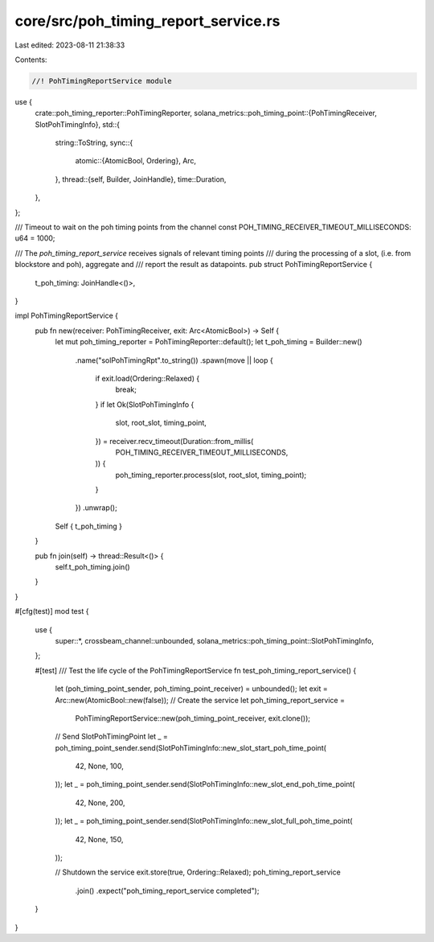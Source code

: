 core/src/poh_timing_report_service.rs
=====================================

Last edited: 2023-08-11 21:38:33

Contents:

.. code-block:: rs

    //! PohTimingReportService module
use {
    crate::poh_timing_reporter::PohTimingReporter,
    solana_metrics::poh_timing_point::{PohTimingReceiver, SlotPohTimingInfo},
    std::{
        string::ToString,
        sync::{
            atomic::{AtomicBool, Ordering},
            Arc,
        },
        thread::{self, Builder, JoinHandle},
        time::Duration,
    },
};

/// Timeout to wait on the poh timing points from the channel
const POH_TIMING_RECEIVER_TIMEOUT_MILLISECONDS: u64 = 1000;

/// The `poh_timing_report_service` receives signals of relevant timing points
/// during the processing of a slot, (i.e. from blockstore and poh), aggregate and
/// report the result as datapoints.
pub struct PohTimingReportService {
    t_poh_timing: JoinHandle<()>,
}

impl PohTimingReportService {
    pub fn new(receiver: PohTimingReceiver, exit: Arc<AtomicBool>) -> Self {
        let mut poh_timing_reporter = PohTimingReporter::default();
        let t_poh_timing = Builder::new()
            .name("solPohTimingRpt".to_string())
            .spawn(move || loop {
                if exit.load(Ordering::Relaxed) {
                    break;
                }
                if let Ok(SlotPohTimingInfo {
                    slot,
                    root_slot,
                    timing_point,
                }) = receiver.recv_timeout(Duration::from_millis(
                    POH_TIMING_RECEIVER_TIMEOUT_MILLISECONDS,
                )) {
                    poh_timing_reporter.process(slot, root_slot, timing_point);
                }
            })
            .unwrap();
        Self { t_poh_timing }
    }

    pub fn join(self) -> thread::Result<()> {
        self.t_poh_timing.join()
    }
}

#[cfg(test)]
mod test {
    use {
        super::*, crossbeam_channel::unbounded, solana_metrics::poh_timing_point::SlotPohTimingInfo,
    };

    #[test]
    /// Test the life cycle of the PohTimingReportService
    fn test_poh_timing_report_service() {
        let (poh_timing_point_sender, poh_timing_point_receiver) = unbounded();
        let exit = Arc::new(AtomicBool::new(false));
        // Create the service
        let poh_timing_report_service =
            PohTimingReportService::new(poh_timing_point_receiver, exit.clone());

        // Send SlotPohTimingPoint
        let _ = poh_timing_point_sender.send(SlotPohTimingInfo::new_slot_start_poh_time_point(
            42, None, 100,
        ));
        let _ = poh_timing_point_sender.send(SlotPohTimingInfo::new_slot_end_poh_time_point(
            42, None, 200,
        ));
        let _ = poh_timing_point_sender.send(SlotPohTimingInfo::new_slot_full_poh_time_point(
            42, None, 150,
        ));

        // Shutdown the service
        exit.store(true, Ordering::Relaxed);
        poh_timing_report_service
            .join()
            .expect("poh_timing_report_service completed");
    }
}


